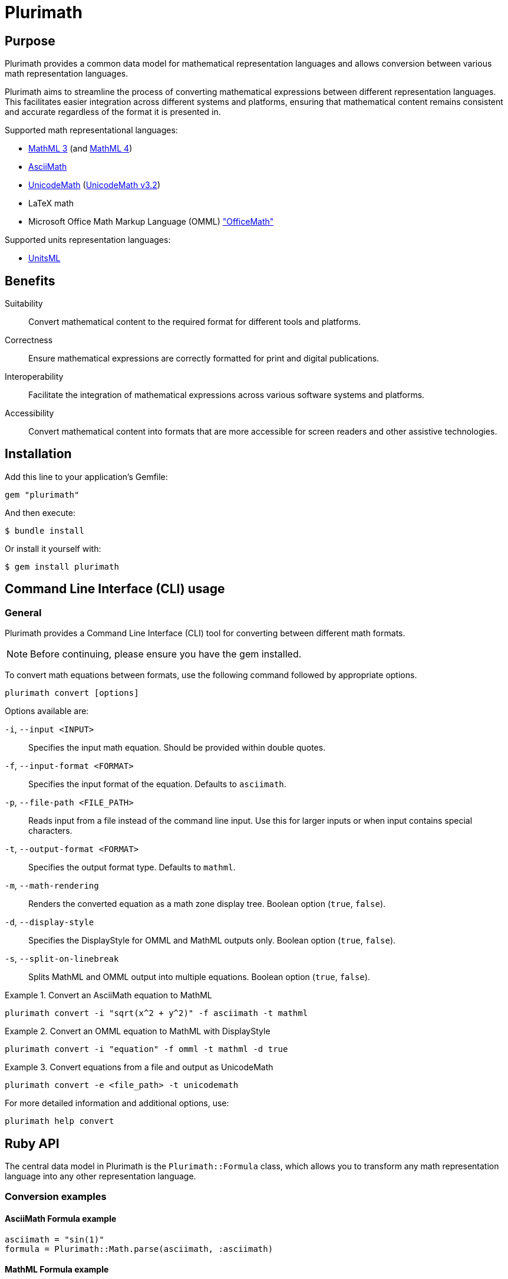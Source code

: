 = Plurimath

== Purpose

Plurimath provides a common data model for mathematical representation languages
and allows conversion between various math representation languages.

Plurimath aims to streamline the process of converting mathematical expressions
between different representation languages. This facilitates easier integration
across different systems and platforms, ensuring that mathematical content
remains consistent and accurate regardless of the format it is presented in.

Supported math representational languages:

* https://www.w3.org/TR/MathML3/[MathML 3] (and https://www.w3.org/TR/mathml4/[MathML 4])
* https://www.asciimath.org[AsciiMath]
* http://unicodemath.org[UnicodeMath] (https://www.unicode.org/notes/tn28/UTN28-PlainTextMath-v3.2.pdf[UnicodeMath v3.2])
* LaTeX math
* Microsoft Office Math Markup Language (OMML) https://devblogs.microsoft.com/math-in-office/officemath/["OfficeMath"]

Supported units representation languages:

* https://www.unitsml.org[UnitsML]


== Benefits

Suitability:: Convert mathematical content to the required format for different
tools and platforms.

Correctness:: Ensure mathematical expressions are correctly formatted for print
and digital publications.

Interoperability:: Facilitate the integration of mathematical expressions across
various software systems and platforms.

Accessibility:: Convert mathematical content into formats that are more
accessible for screen readers and other assistive technologies.


== Installation

Add this line to your application's Gemfile:

[source,ruby]
----
gem "plurimath"
----

And then execute:

[source,sh]
----
$ bundle install
----

Or install it yourself with:

[source,sh]
----
$ gem install plurimath
----

== Command Line Interface (CLI) usage

=== General

Plurimath provides a Command Line Interface (CLI) tool for converting between
different math formats.

NOTE: Before continuing, please ensure you have the gem installed.

To convert math equations between formats, use the following command followed by
appropriate options.

[source,bash]
----
plurimath convert [options]
----

Options available are:

`-i`, `--input <INPUT>`::
Specifies the input math equation. Should be provided within double quotes.

`-f`, `--input-format <FORMAT>`::
Specifies the input format of the equation. Defaults to `asciimath`.

`-p`, `--file-path <FILE_PATH>`::
Reads input from a file instead of the command line input. Use this for larger
inputs or when input contains special characters.

`-t`, `--output-format <FORMAT>`::
Specifies the output format type. Defaults to `mathml`.

`-m`, `--math-rendering`::
Renders the converted equation as a math zone display tree. Boolean option
(`true`, `false`).

`-d`, `--display-style`::
Specifies the DisplayStyle for OMML and MathML outputs only. Boolean option
(`true`, `false`).

`-s`, `--split-on-linebreak`::
Splits MathML and OMML output into multiple equations. Boolean option (`true`,
`false`).


[example]
.Convert an AsciiMath equation to MathML
====
[source,bash]
----
plurimath convert -i "sqrt(x^2 + y^2)" -f asciimath -t mathml
----
====

[example]
.Convert an OMML equation to MathML with DisplayStyle
====
[source,bash]
----
plurimath convert -i "equation" -f omml -t mathml -d true
----
====

[example]
.Convert equations from a file and output as UnicodeMath
====
[source,bash]
----
plurimath convert -e <file_path> -t unicodemath
----
====


For more detailed information and additional options, use:

[source,bash]
----
plurimath help convert
----


== Ruby API


The central data model in Plurimath is the `Plurimath::Formula` class, which
allows you to transform any math representation language into any other
representation language.


=== Conversion examples

==== AsciiMath Formula example

[source,ruby]
----
asciimath = "sin(1)"
formula = Plurimath::Math.parse(asciimath, :asciimath)
----

==== MathML Formula example

[source,ruby]
----
mathml = <<~MATHML
  <math xmlns='http://www.w3.org/1998/Math/MathML'>
    <mstyle displaystyle='true'>
      <mi>sin</mi>
      <mn>1</mn>
    </mstyle>
  </math>
MATHML
formula = Plurimath::Math.parse(mathml, :mathml)
----

==== LaTeX Formula example

[source,ruby]
----
latex = "\\sin{1}"
formula = Plurimath::Math.parse(latex, :latex)
----

==== UnicodeMath Formula example

[source,ruby]
----
unicodemath = "sin(1)"
formula = Plurimath::Math.parse(unicodemath, :unicodemath)
----

==== OMML Formula example

[source,ruby]
----
omml = <<~OMML
  <m:oMathPara xmlns:m="http://schemas.openxmlformats.org/officeDocument/2006/math">
    <m:oMath>
      <m:f>
        <m:fPr>
          <m:ctrlPr />
        </m:fPr>
        <m:num>
          <m:r>
            <m:t>sin</m:t>
          </m:r>
        </m:num>
        <m:den>
          <m:r>
            <m:t>1</m:t>
          </m:r>
        </m:den>
      </m:f>
    </m:oMath>
  </m:oMathPara>
OMML
formula = Plurimath::Math.parse(omml, :omml)
----


=== Converting to other formats

Once you have a `Plurimath::Math::Formula` object, you can convert it to
AsciiMath, MathML, LaTeX, UnicodeMath, or OMML by calling the respective
conversion function on the `Formula` object.


==== AsciiMath output conversion

[source,ruby]
----
formula.to_asciimath
# => "sin(1)"
----

NOTE: AsciiMath doesn't support
link:AsciiMath-Supported-Data.adoc#symbols-inherited-from-latex[certain symbols]
that LaTeX does. During conversion from LaTeX to AsciiMath, if a symbol is not
supported in AsciiMath, the LaTeX symbol will be returned.


==== LaTeX output conversion

[source,ruby]
----
formula.to_latex
# => "\\sin1"
----

==== MathML output conversion

[source,ruby]
----
formula.to_mathml
# => "<math xmlns='http://www.w3.org/1998/Math/MathML'><mstyle displaystyle='true'><mi>sin</mi><mn>1</mn></mstyle></math>"
----

==== UnicodeMath output conversion

[source,ruby]
----
formula.to_unicodemath
# => "sin(1)"
----

==== OMML output conversion

[source,ruby]
----
formula.to_omml
# => "<m:oMathPara xmlns:m=\"http://schemas.openxmlformats.org/officeDocument/2006/math\"><m:oMath><m:f><m:fPr><m:ctrlPr /></m:fPr><m:num><m:r><m:t>sin</m:t></m:r></m:num><m:den><m:r><m:t>1</m:t></m:r></m:den></m:f></m:oMath></m:oMathPara>"
----


==== Complex mathematical expressions

Plurimath is capable of handling complex mathematical expressions with nested
functions and operators.

This feature is particularly useful for application that requires consistent and
accurate conversion of intricate mathematical content.

Example. Consider the following complex LaTeX expression:

[source,latex]
----
\frac{\sqrt{a^2 + b^2}}{\sin(\theta) + \cos(\theta)}
----

You can parse and convert this complex expression with Plurimath:

[source,ruby]
----
complex_latex = "\\frac{\\sqrt{a^2 + b^2}}{\\sin(\\theta) + \\cos(\\theta)}"
formula = Plurimath::Math.parse(complex_latex, :latex)

# Convert to AsciiMath
asciimath = formula.to_asciimath
# => "frac(sqrt(a^2 + b^2))(sin(theta) + cos(theta))"

# Convert to MathML
mathml = formula.to_mathml
# => "<math xmlns='http://www.w3.org/1998/Math/MathML'><mfrac><msqrt><mrow><msup><mi>a</mi><mn>2</mn></msup><mo>+</mo><msup><mi>b</mi><mn>2</mn></msup></mrow></msqrt><mrow><mi>sin</mi><mo>(</mo><mi>θ</mi><mo>)</mo><mo>+</mo><mi>cos</mi><mo>(</mo><mi>θ</mi><mo>)</mo></mrow></mfrac></math>"

# Convert to UnicodeMath
unicodemath = formula.to_unicodemath
# => "frac(√(a^2 + b^2))(sin(θ) + cos(θ))"

# Convert to OMML
omml = formula.to_omml
# => "<omml representation of the expression>"
----



== Number formatting

=== Introduction

Number formatting is an essential aspect of presenting numerical data in a way
that is consistent with regional conventions and user preferences.
There are myriad number formatting conventions and standards that are
widely used in various cultures and fields.

To address these needs, Plurimath now allows precise control over how
numbers are presented through its number formatting feature.

Plurimath's number formatter allows users to format numbers based on locale,
ensuring that the formatting adheres to regional conventions and enhances both
readability and precision.

For more details, please refer to the blog post
link:https://www.plurimath.org/blog/2024-07-09-number-formatter/[**Number formatting support in Plurimath**]

=== Existing conventions

==== Traditional conventions

Different cultures, orthographies and organizations have different conventions
for formatting numbers.

These include practices on how to represent decimal points, digit grouping,
digit grouping separators, and various mathematical notations.

Decimal point symbol::
In the United States, a full stop (`.`) is used as the decimal point
separator, while in many European countries, a comma (`,`) is used instead.

Digit grouping delimiter::
In the United States, numbers are often grouped in sets of three digits using
commas, such as 1,234,567.89. In some European countries, numbers are grouped
using periods, such as 1.234.567,89, or a thin space, such as 1 234 567,89.

Digit grouping practices::
In Western cultures, numbers ahead of the decimal are often grouped threes.
Numbers behind the decimal are less standardized, but are often grouped in sets
of two or three.

Mathematical notation::
In scientific and engineering contexts, numbers are often formatted using
scientific notation, which expresses numbers as a coefficient multiplied by a
power of 10. For example, the number 123,456,789 can be expressed in scientific
notation as 1.23456789 x 10^8.


==== Standardized conventions

Standardization organizations have established standards for number formatting
to ensure uniformity and accuracy.

The https://www.bipm.org/en/measurement-units[SI system (International System of Units)],
by the https://www.bipm.org[BIPM (Bureau International des Poids et Mesures)],
specifies rules regarding the decimal point symbol, digit grouping delimiter and
digit groupings.

https://www.iso.org/standard/64973.html[ISO 80000-2], the international standard
for quantities and units, used by all ISO and IEC standards, also provides
guidelines for number formatting in a different manner than the SI system.


=== Using the number formatter

==== General

The number formatting feature is implemented in the `Plurimath::NumberFormatter`
class, which allows users to re-use a single formatter class for formatting
multiple numbers.

A simple two-step process to format numbers:

. Create a new `Plurimath::NumberFormatter` object, passing the desired locale
  and overriding options as arguments.

. Call the `localized_number` method on the formatter object, passing the
  number to be formatted as a string and any additional options.

The final formatted number is formatted according to the following configuration
priority, ordered from highest to lowest precedence:

. The `format` hash given to `Plurimath::NumberFormatter#localized_number`
. The `localize_number` string in the creation of a `Plurimath::NumberFormatter`
. The `localizer_symbols` hash in the creation of a `Plurimath::NumberFormatter`
. The **default configuration** of the locale of the `Plurimath::NumberFormatter`


[example]
.Formatting a number to group every 2 digits
====
[source, ruby]
----
formatter = Plurimath::NumberFormatter.new(:en)
formatted_number = formatter.localized_number(
  "1234567.89",
  format: {
    group_digits: 2,
    # other support options
  }
)
# => "1,23,45,67.89"
----
====


==== Creating a number formatter

The `NumberFormatter` is used to format numbers based on the locale and the
formatting configuration provided.

Syntax:

.Syntax for creating a `Plurimath::NumberFormatter` object
[source,ruby]
----
formatter = Plurimath::NumberFormatter.new(
  <locale-symbol>,                    # mandatory <1>
  localize_number: <localize-string>, # optional <2>
  localizer_symbols: <format-hash>,   # optional <3>
  precision: <precision-number>,      # optional <4>
)
----
<1> Locale to be used for number formatting.
<2> String pattern to define the number formatting.
<3> Hash containing relevant options for number formatting.
<4> Number of decimal places to round.

Where,

`<locale-symbol>`:: (optional, default `:en`) The locale to be used for number formatting.
Accepted values are listed in the
`Plurimath::Formatter::SupportedLocales::LOCALES` constant.

`localize_number: <localize-string>`:: (optional, default `nil`) A string containing a specific
sequence of characters that defines the number formatting. Use either
`localize_number` or `localizer_symbols` to set the number formatting pattern.
+
See <<localize_number,`localize_number`>> for details.

`localizer_symbols: <format-hash>`:: (optional, default `{}`) A hash containing the relevant
options for number formatting. Use either `localize_number` or
`localizer_symbols` to set the number formatting pattern.
+
See <<localizer_symbols,format options hash>> for details.

`precision: <precision-number>`:: (optional, default `nil`)
Number of decimal places to round. Accepts an integer value.
+
.Specifying a precision of 6 digits
[example]
====
"32232.232" => "32232.232000"
====


.Creating a `Plurimath::NumberFormatter` object using the `:en` locale
[example]
====
[source,ruby]
----
formatter = Plurimath::NumberFormatter.new(:en)
# => #<Plurimath::NumberFormatter:0x00007f8b1b8b3b10 @locale=:en>
----
====


==== Configuring the number formatter

The `Plurimath::NumberFormatter` object can be configured using either the
`localize_number` or `localizer_symbols` options.


[[localizer_symbols]]
===== Via "format options" using `localizer_symbols`

The `localizer_symbols` key is used to set the number formatting pattern
through a Hash object containing specified options.

This Hash object is called the "format options Hash".

Available options are explained below.

NOTE: Each option takes an input of a certain specified type (`String` or
`Numeric`). Using an input type other than the specified type will result in
errors or incorrect output.

The values passed to `localizer_symbols` persist as long as the initialized
`NumberFormatter` instance is accessible. It is therefore useful in scenarios
when configuration will be static or changes are not required very often.


`decimal`:: (`String` value)
Symbol to use for the decimal point. Accepts a character.
+
.Using the ',' "comma" symbol as the decimal point
[example]
====
"32232.232" => "32232,232"
====
+
.Using the '.' "full stop" symbol as the decimal point
[example]
====
"32232.232" => "32232.232"
====

`digit_count`:: (`Numeric` value)
Total number of digits to render, with the value truncated.
Accepts an integer value.
+
.Specifying a total of 6 digits in rendering the number
[example]
====
"32232.232" => "32232.2"
====


`group`:: (`String` value)
Delimiter to use between groups of digits specified in `group_digits`. Accepts a
character. (default is not to group digits.)
+
.Using the unicode thin space (THIN SPACE, U+2009) as the grouping delimiter
[example]
====
"32232.232" => "32 232.232"
====


`group_digits`:: (`Numeric` value)
Number of digits to group the integer portion, grouping from right to left.
Accepts an integer value. (default is 3 in most locales.)
+
.Using the unicode thin space as the grouping delimiter, and grouping every 2 digits
[example]
====
"32232.232" => "3 22 32.232"
====

`fraction_group`:: (`String` value)
Delimiter to use between groups of fractional digits specified in
`fraction_group_digits`. Accepts a character.
+
.Using the unicode thin space as the fraction grouping delimiter
[example]
====
"32232.232131" => "32232.232 131".
====

`fraction_group_digits`:: (`Numeric` value)
Number of digits in each group of fractional digits, grouping from left to
right. Accepts an integer value.
+
.Using the unicode thin space as the fraction grouping delimiter, and grouping every 2 fraction digits
[example]
====
"32232.232131" => "32232.23 21 31"
====

`significant`:: (`Numeric` value)
Sets the number of significant digits to show, with the value rounded.

`notation`:: (`String` value)
Specifies the mathematical notation to be used. Accepts the following values.

`e`::: Use exponent notation.
+
.Example of using exponent notation
[example]
====
1.23456789e8
====

`scientific`::: Use scientific notation.
+
.Example of using scientific notation
[example]
====
1.23456789 × 10⁸
====

`engineering`::: Use engineering notation, where the exponent of ten is always
selected to be divisible by three to match the common metric prefixes.
+
.Example of using engineering notation
[example]
====
123.456789 × 10⁶
====

`e`:: (`String` value)
Symbol to use for exponents in E notation (default value `E`). (used in the
mode: `e` only).
+
.Using the lowercase 'e' symbol as the exponent symbol
[example]
====
----
3.2232232e5
----
====

`times`:: (`String` value)
Symbol to use for multiplication where required by the notation (used in the
modes: `scientific` and `engineering`). Defaults to `×`.
+
.Using the '·' "middle dot" symbol as the multiplication symbol
[example]
====
----
32.232232 · 104
----
====

`exponent_sign`:: (`String` value)
Whether to use a plus sign to indicate positive exponents, in exponent-based
notation (used in the modes: `e`, `scientific`, `engineering`). Legal values
are:

`plus`::: The `+` symbol is used.
+
.Using the plus sign to indicate positive exponents
[example]
====
----
32.232232 × 10⁺⁴
----
====

These options are to be grouped under a single Hash object.

.Format options Hash for `localizer_symbols`
[source,ruby]
----
{
  decimal: ",",             # replaces the decimal point with the passed string
  group_digits: 2,          # groups integer part into passed integer
  group: "'",               # places the string between grouped parts of the integer
  fraction_group_digits: 3, # groups fraction part into passed integer
  fraction_group: ",",      # places the string between grouped parts of the fraction
}
----


[[localize_number]]
===== Via the `localize_number` option

The `localize_number` option accepts a formatting pattern specified as a string,
using the hash symbol `#` to represent a digit placeholder.

The `localize_number` option is useful when you want to format numbers in a
specific way that is not covered by the `localizer_symbols` option.
// TODO When is that?

A sample value of `\#,\##0.\### \###` is interpreted as the following
configuration in the <<localizer_symbols,format options hash>>:

`group`::
This parameter is set to the very first non-hash character before 0.
If there is no non-hash character before `#`+`0`, then the default group
delimiter will be nil.
+
In this example, it is `,`.

`group_digits`::
This parameter is set to the "count of all hashes + 1" (including the zero).
Minimum 1 hash symbol is required.
+
In this example, `##0` sets the value to 3.

`decimal`::
This parameter is set to the character immediately to the right of `0`.
This is mandatory.
+
In this example, it is `.`.

`fraction_group_digits`::
This parameter is set to "count of all the hashes right next to decimal".
Minimum 1 hash symbol is required.
+
In our example, '\###' sets the value to 3.

`fraction_group`::
This parameter is set to the first character after `fraction_group_digits`.
If there is no non-hash character after `fraction_group_digits`, it is
set to nil.
+
In this example it is `' '` (a space).


.Formatting a number using the `localize_number` option
[example]
====
[source,ruby]
----
formatter = Plurimath::NumberFormatter.new(:en, localize_number: "#,##0.### ###")
formatter.localized_number("1234.56789")
# => "1,234.568 9"
----
====



==== Formatting a number using `NumberFormatter`

The `localized_number` method is used to format a number given a
`NumberFormatter` instance.

Syntax:

.Syntax for `localized_number`
[source,ruby]
----
formatter.localized_number(
  <number>,                      # mandatory <1>
  locale:    <locale-symbol>,    # optional <2>
  precision: <precision-number>, # optional <3>
  format:    <format-hash>       # optional <4>
)
----
<1> The number to be formatted.
<2> The locale to be used for number formatting.
<3> The number of decimal places to round the number to.
<4> Hash containing the relevant options for number formatting.

Where,

`<number>`:: (mandatory) The number to be formatted. Value should be a Numeric,
i.e. Integer, Float, or BigDecimal. If not provided, an `ArgumentError` will be
raised.

`locale: <locale-symbol>`:: (optional) The locale to be used for number formatting.
Value is a symbol.
Overrides the locale set during the creation of the `NumberFormatter` object. If
not provided, the locale of the `NumberFormatter` instance will be used.

`precision: <precision-number>`:: (optional) The number of decimal places to round the
number to. If not provided, the precision of the `NumberFormatter` instance will
be used.

`format: <format-hash>`:: (optional, default `{}`) A Hash containing the relevant
options for number formatting, that overrides the `localizer_symbols`
configuration of the `NumberFormatter`.
Takes a Hash in the form of the <<localizer_symbols,format options hash>>.

`precision: <precision-number>`::
Number of decimal places to round. Accepts an integer value.
+
.Specifying a precision of 6 digits
[example]
====
"32232.232" => "32232.232000"
====


.Formatting a number using the `localized_number` method for the English locale
[example]
====
[source,ruby]
----
formatter = Plurimath::NumberFormatter.new(:en)
formatter.localized_number("1234.56789")
# => "1,234.56789"
----
====

.Formatting a number using the `localized_number` method for the French locale
[example]
====
[source,ruby]
----
formatter = Plurimath::NumberFormatter.new(:fr)
formatter.localized_number("1234.56789")
# => "1 234,56789"
----
====


The locale and precision set in the `NumberFormatter` can be overridden by
passing the `locale` and `precision` options to the `localized_number` method.

.Overriding locale and precision in `localized_number`
[example]
====
[source,ruby]
----
formatter = Plurimath::NumberFormatter.new(:en)
formatter.localized_number("1234.56789", locale: :de, precision: 6)
# => "1.234,567890"
----
====


==== Overriding specified `NumberFormatter` options using the `format` key

The `format` option is used to override the specified configuration of the
`NumberFormatter` object.

It expects a Hash in the form of the <<localizer_symbols,format options hash>>.

[source,ruby]
----
formatter = Plurimath::NumberFormatter.new(:en)
formatter.localized_number(
  "1234.56789",
  format: {
    decimal: "x",
    # other supported options
  }
)
# => "1,234x56789"
----

.Formatting a number using the `format` key in the `localized_number` method
[example]
====
[source,ruby]
----
formatter = Plurimath::NumberFormatter.new(:en)
formatter.localized_number(
  "1234.56789",
  format: {
    decimal: "x",
    group_digits: 2,
    group: "'",
    fraction_group_digits: 3,
    fraction_group: ","
  }
)
# => "12'34x567,89"
----
====


=== Supported locales

Plurimath supports the following locales for number formatting. The locale
values are sourced from the https://cldr.unicode.org[Unicode CLDR] repository.

The list of locales and their values are given in the file
`lib/plurimath/formatter/supported_locales.rb`.

The locales and their values can be obtained through the following code.

.Getting the supported locales and their default values
[source,ruby]
----
Plurimath::Formatter::SupportedLocales::LOCALES[:en]
# => { decimal: ".", group: "," }
----

.Locales supported by Plurimath (delimiters wrapped in double quotes)
|===
| Locale | Decimal delimiter | Group delimiter

| `sr-Cyrl-ME` | `","` | `"."`
| `sr-Latn-ME` | `","` | `"."`
| `zh-Hant` | `"."` | `","`
| `en-001` | `"."` | `","`
| `en-150` | `"."` | `","`
| `pt-PT` | `","` | `" "`
| `nl-BE` | `","` | `"."`
| `it-CH` | `"."` | `"’"`
| `fr-BE` | `","` | `" "`
| `fr-CA` | `","` | `" "`
| `fr-CH` | `","` | `" "`
| `de-AT` | `","` | `" "`
| `de-CH` | `"."` | `"’"`
| `en-AU` | `"."` | `","`
| `en-CA` | `"."` | `","`
| `en-GB` | `"."` | `","`
| `en-IE` | `"."` | `","`
| `en-IN` | `"."` | `","`
| `en-NZ` | `"."` | `","`
| `en-SG` | `"."` | `","`
| `en-US` | `"."` | `","`
| `en-ZA` | `"."` | `","`
| `es-419` | `"."` | `","`
| `es-AR` | `","` | `"."`
| `es-CO` | `","` | `"."`
| `es-MX` | `"."` | `","`
| `es-US` | `"."` | `","`
| `fil` | `"."` | `","`
| `af` | `","` | `" "`
| `ar` | `"٫"` | `"٬"`
| `az` | `","` | `"."`
| `be` | `","` | `" "`
| `bg` | `","` | `" "`
| `bn` | `"."` | `","`
| `bo` | `"."` | `","`
| `bs` | `","` | `"."`
| `ca` | `","` | `"."`
| `cs` | `","` | `" "`
| `cy` | `"."` | `","`
| `da` | `","` | `"."`
| `de` | `","` | `"."`
| `el` | `","` | `"."`
| `en` | `"."` | `","`
| `eo` | `","` | `" "`
| `es` | `","` | `"."`
| `et` | `","` | `" "`
| `eu` | `","` | `"."`
| `fa` | `"٫"` | `"٬"`
| `fi` | `","` | `" "`
| `fr` | `","` | `" "`
| `ga` | `"."` | `","`
| `gl` | `","` | `"."`
| `gu` | `"."` | `","`
| `he` | `"."` | `","`
| `hi` | `"."` | `","`
| `hr` | `","` | `"."`
| `hu` | `","` | `" "`
| `hy` | `","` | `" "`
| `id` | `","` | `"."`
| `is` | `","` | `"."`
| `it` | `","` | `"."`
| `ja` | `"."` | `","`
| `ka` | `","` | `" "`
| `kk` | `","` | `" "`
| `km` | `","` | `"."`
| `kn` | `"."` | `","`
| `ko` | `"."` | `","`
| `lo` | `","` | `"."`
| `lt` | `","` | `" "`
| `lv` | `","` | `" "`
| `mk` | `","` | `"."`
| `mr` | `"."` | `","`
| `ms` | `"."` | `","`
| `mt` | `"."` | `","`
| `my` | `"."` | `","`
| `nb` | `","` | `" "`
| `nl` | `","` | `"."`
| `pl` | `","` | `" "`
| `pt` | `","` | `"."`
| `ro` | `","` | `"."`
| `ru` | `","` | `" "`
| `sk` | `","` | `" "`
| `sl` | `","` | `"."`
| `sq` | `","` | `" "`
| `sr` | `","` | `"."`
| `sv` | `","` | `" "`
| `sw` | `"."` | `","`
| `ta` | `"."` | `","`
| `th` | `"."` | `","`
| `tr` | `","` | `"."`
| `uk` | `","` | `" "`
| `ur` | `"."` | `","`
| `vi` | `","` | `"."`
| `xh` | `"."` | `" "`
| `zh` | `"."` | `","`
| `zu` | `"."` | `","`

|===




=== Formatting numbers in a formula

==== General

Plurimath supports number formatting within formulas for all supported
languages. This feature allows you to apply custom number formatting when
converting formulas to any of the supported format.

NOTE: For details, check out our blog post:
link:https://www.plurimath.org/blog/2024-09-16-formula-number-formatting/[**Number formatting now supported in formulas across all math representation languages**].


The steps to format numbers within a formula are:

. Create a number formatter that can be configured;

. Apply the number formatter to a formula through the `Formula.to_{format}`
method using a `formatter` option, which serializes the formula into an math
representation language.

The formatter should be an instance of `Plurimath::NumberFormatter` or a custom
formatter derived from `Plurimath::Formatter::Standard`.

The quick example below demonstrates how to format a number in a formula.

[example]
.Applying number formatting to a formula in LaTeX math
====
The following code applies number formatting to a LaTeX math formula.

[source,ruby]
----
formula = Plurimath::Math.parse('\sum_{i=1}^{10000} i^2121221', :latex) <1>
formatter = Plurimath::Formatter::Standard.new <2>
formula.to_latex(formatter: formatter) <3>
# => '\sum_{i = 1}^{10,000} i^{2,121,221}'
----
<1> The formula is parsed into a `Formula` object using the
`Plurimath::Math.parse` method.
<2> A `Plurimath::Formatter` is created.
<3> The `Formula.to_latex` method is called with the `formatter` option to
format the formula.
====

[example]
.Applying number formatting to an AsciiMath formula in MathML
====
[source,ruby]
----
formula = Plurimath::Math.parse("e^(i*pi) + 1.1 = 0.2", :asciimath)
custom_formatter = Plurimath::Formatter::Standard.new(
  locale: :fr,
  options: { number_sign: :plus },
  precision: 3
)
print formula.to_mathml(formatter: custom_formatter)
# <math xmlns="http://www.w3.org/1998/Math/MathML" display="block">
#   <mstyle displaystyle="true">
#     <msup>
#       <mi>e</mi>
#       <mrow>
#         <mi>i</mi>
#         <mo>&#x22c5;</mo>
#         <mi>&#x3c0;</mi>
#       </mrow>
#     </msup>
#     <mo>+</mo>
#     <mn>+1.100</mn>
#     <mo>=</mo>
#     <mn>+0.200</mn>
#   </mstyle>
# </math>
----
====


==== Defining a number formatter

A "number formatter" is a class that formats numbers in a specific way. It
contains the configuration for formatting numbers, such as the number of digits
in a group, the decimal separator, and the group separator.

Plurimath offers a standard formatter class called
`Plurimath::Formatter::Standard` that includes a comprehensive
link:#standard_configuration[standard configuration].

.Creating a standard `Plurimath::Formatter::Standard` object
[source,ruby]
----
> formatter = Plurimath::Formatter::Standard.new <1>
----
<1> Creates a `Plurimath::Formatter` object that uses standard configuration.


The number formatting configuration can be changed in these ways:

. Pass options to the `Plurimath::Formatter::Standard` class initializer
(with options explained in the
https://www.plurimath.org/blog/2024-07-09-number-formatter[number formatter blog post]).

. Create a custom formatter inheriting from the `Plurimath::Formatter::Standard` class.



==== Changing number formatting configuration

The typical way to change the number formatting configuration is to create a
`Plurimath::Formatter::Standard` object with the desired configuration options.

There are two types of number formatting configuration to change:

. Arguments passed to the `Plurimath::Formatter::Standard` class initializer.

. Overriding options through the `options` argument.

The arguments are:

`locale`:: (default: `:en` for English) a symbol or string value. The supported
locales are listed in the link:/blog/2024-07-09-number-formatter[number formatter blog post].

`options`:: (default: empty) a hash of options (`localizer_symbols`). The options
are listed in the link:/blog/2024-07-09-number-formatter[number formatter blog post].

`format_string`:: (default: `nil`, disabled) a string value (localize_number)

`precision`:: (default: `nil`, disabled) an integer value.


[example]
.Passing arguments to the `Plurimath::Formatter::Standard` class initializer
====
[source,ruby]
----
> options = {
  fraction_group_digits: 2,
  fraction_group: ".",
  group_digits: 2,
  decimal: ";",
  group: ",",
}

> formatter = Plurimath::Formatter::Standard.new(locale: :hy, options: options, precision: 2)
# format_string: <string value> if provided

> Plurimath::Math.parse('2121221.3434', :latex).to_latex(formatter: formatter)
# => '2,12,12,21;34'
----

The `precision = 2` option in the initializer causes the formatted value to have
decimal places truncated from 4 to 2.
====



==== Creating a custom formatter

In cases where the standard formatter's available options do not meet the needs
for number presentation, a custom formatter can be created to apply new
mechanisms of formatting numbers.

The custom formatter is to be subclassed from `Plurimath::Formatter::Standard`.

.Creating a custom formatter
[source,ruby]
----
class MyCustomFormatter < Plurimath::Formatter::Standard <1>
  def initialize(locale:, precision:, options:, format_string:) <2>
    super
  end
end
----
<1> The custom formatter class inherits from `Plurimath::Formatter::Standard`.
<2> The arguments can be overridden in the `initialize` method.

The default options of the custom formatter are set using the
`set_default_options` method.

.Syntax to override the `set_default_options` method
[source,ruby]
----
class MyCustomFormatter < Plurimath::Formatter::Standard
  def initialize(locale:, precision:, options:, format_string:)
    super
  end

  def set_default_options(options = {}) <1>
    options = {
      fraction_group_digits: 2,
      fraction_group: ".",
      ...
    }
  end
end
----
<1> The `set_default_options` method is overridden to set the default options.
The shown options are ones inherited from the `Plurimath::Formatter::Standard`
class, but additional ones understood by the class can be set.

It is used in the following manner.

.Creating a `CustomFormatter` object and using it to format numbers in a formula
[example]
====
[source,ruby]
----
class MyCustomFormatter < Plurimath::Formatter::Standard
  def initialize(locale: :fr)
    super
  end

  def set_default_options(options = {})
    {
      fraction_group_digits: 2,
      fraction_group: ".",
      group_digits: 2,
      decimal: ";",
      group: ",",
      ...
    }
  end
end

> formula = Plurimath::Math.parse('\sum_{i=1}^{1000.001} i^2121221.3434', :latex)
# => Plurimath::Math::Formula...
> formula.to_latex(formatter: formatter)
# => '\sum_{i = 1}^{10,00;00.1} i^{2,12,12,21;34.34}'
> formula.to_asciimath(formatter: formatter)
# => 'sum_(i = 1)^(10,00;00.1) i^(2,12,12,21;34.34)'
----
====


[[standard_configuration]]
=== Default number formatting configuration

The default configuration for formatting numbers is as follows, set in the
`Plurimath::Formatter::Standard` class.

|===
|Option key |Description |Value

|`locale`
|The locale used for number formatting
|`:en`

|`fraction_group_digits`
|The number of digits in each group of the fraction part
|`3`

|`exponent_sign`
|The sign used for the exponent part of the number
|`"plus"`

|`fraction_group`
|The character used to separate groups of digits in the fraction part
|`"'"`

|`notation`
|The notation used for the number formatting
|`:basic`

|`group_digits`
|The number of digits in each group of the integer part
|`3`

|`significant`
|The number of significant digits to display
|`0`

|`digit_count`
|The number of digits to display
|`0`

|`precision`
|The number of decimal places to display
|`0`

|`decimal`
|The character used as the decimal separator
|`"."`

|`group`
|The character used to separate groups of digits in the integer part
|`","`

|`times`
|The character used for multiplication
|`"x"`

|`e`
|The character used for exponentiation
|`"e"`

|===




== Math parse trees

=== General

Plurimath allows you to display the math parse tree both as `Formula` objects
and in the math language of expression.

=== Displaying as Formula objects

You can display the parse tree as `Formula` objects to understand the structure
of the parsed mathematical expression.

[source,ruby]
----
formula = Plurimath::Math.parse("sin(1)", :asciimath)
formula.to_display(:formula)
# ...
----

=== Displaying in the math language of expression

You can also display the parse tree in the math language of expression to see
how the expression is represented in that language.

[source,ruby]
----
formula = Plurimath::Math.parse("sin(1)", :asciimath)
formula.to_display(:asciimath)
# |_ Math zone
#   |_ "sin(1)"
#      |_ "sin" function apply
#         |_ "1" argument

formula.to_display(:latex)
# |_ Math zone
#   |_ "\\sin1"
#      |_ "sin" function apply
#         |_ "1" argument

formula.to_display(:mathml)
# |_ Math zone
#   |_ "<math xmlns="http://www.w3.org/1998/Math/MathML" display="block"><mstyle displaystyle="true"><mrow><mi>sin</mi><mrow><mo>(</mo><mn>1</mn><mo>)</mo></mrow></mrow></mstyle></math>"
#      |_ "<mrow><mi>sin</mi><mrow><mo>(</mo><mn>1</mn><mo>)</mo></mrow></mrow>" function apply
#         |_ "sin" function name
#         |_ "<mrow><mo>(</mo><mn>1</mn><mo>)</mo></mrow>" argument
#            |_ "<mtext>1</mtext>" text
----

// == Integration

// Integrate Plurimath into your project by requiring the gem and using its
// conversion capabilities as shown in the above examples. You can parse
// mathematical expressions from various formats and convert them as needed for
// your application's requirements.


== Working with UnitsML

=== General

Plurimath supports https://www.unitsml.org[UnitsML], a markup language used to
express units of measure in a way that can be understood by humans and machines.
This allows you to handle mathematical expressions involving units of measure
seamlessly.

UnitsML can be used with the following math representation languages:

* MathML
* AsciiMath

For detailed information on supported units and symbols in UnitsML, refer to the
link:UnitsML-Supported-Data.adoc[UnitsML Supported Data] documentation.


=== Parsing and Converting UnitsML Expressions

Plurimath can parse UnitsML expressions and convert them to other mathematical
representation languages. Here's an example of how to work with UnitsML in
Plurimath.

=== Example: Parsing and Converting UnitsML

Consider the following UnitsML expression in AsciiMath syntax:

[source,asciimath]
----
h = 6.62607015 xx 10^(-34) "unitsml(kg*m^2*s^(-1))"
----

==== Step-by-Step Customization

. Parse the UnitsML Expression
. Customize and Convert to AsciiMath
. Customize and Convert to MathML
. Customize and Convert to UnicodeMath
. Customize and Convert to OMML

==== Parse the UnitsML Expression

First, parse the UnitsML expression using Plurimath:

[source,ruby]
----
require 'plurimath'

asciimath_unitsml = 'h = 6.62607015 xx 10^(-34) "unitsml(kg*m^2*s^(-1))"'
formula = Plurimath::Math.parse(asciimath_unitsml, :asciimath)
----

==== Customize and Convert to AsciiMath

You can customize the output by modifying the resulting string after conversion:

[source,ruby]
----
asciimath = formula.to_asciimath
# Customization logic (if any)
puts asciimath
# Output: 'h = 6.62607015 xx 10^(-34) "unitsml(kg*m^2*s^(-1))"'
----

==== Customize and convert to MathML

To customize the MathML output, you can use additional attributes and options:

[source,ruby]
----
mathml = formula.to_mathml
# Customization logic (if any)
puts mathml
# Output: "<math xmlns='http://www.w3.org/1998/Math/MathML'><mrow><mi>h</mi><mo>=</mo><mn>6.62607015</mn><mo>×</mo><msup><mn>10</mn><mrow><mo>−</mo><mn>34</mn></mrow></msup><mtext>kg·m²·s⁻¹</mtext></mrow></math>"
----

==== Customize and convert to UnicodeMath

Similarly, customize the UnicodeMath output:

[source,ruby]
----
unicodemath = formula.to_unicodemath
# Customization logic (if any)
puts unicodemath
# Output: 'h = 6.62607015 × 10^(−34) kg·m²·s⁻¹'
----

==== Customize and convert to OMML

For OMML output, you can customize the XML structure:

[source,ruby]
----
omml = formula.to_omml
# Customization logic (if any)
puts omml
# Output: "<m:oMathPara xmlns:m='http://schemas.openxmlformats.org/officeDocument/2006/math'><m:oMath><m:r><m:t>h</m:t></m:r><m:r><m:t>=</m:t></m:r><m:r><m:t>6.62607015</m:t></m:r><m:r><m:t>×</m:t></m:r><m:sSup><m:sSupPr><m:ctrlPr /></m:sSupPr><m:e><m:r><m:t>10</m:t></m:r></m:e><m:sup><m:r><m:t>−34</m:t></m:r></m:sup></m:sSup><m:r><m:t>kg·m²·s⁻¹</m:t></m:r></m:oMath></m:oMathPara>"
----

=== Complete example code with customization

Here's the complete code for parsing, converting, and customizing the UnitsML
expression between different formats:

[source,ruby]
----
require 'plurimath'

# Step 1: Parse the UnitsML Expression
asciimath_unitsml = 'h = 6.62607015 xx 10^(-34) "unitsml(kg*m^2*s^(-1))"'
formula = Plurimath::Math.parse(asciimath_unitsml, :asciimath)

# Step 2: Convert to AsciiMath
asciimath = formula.to_asciimath
# Customization logic for AsciiMath (if needed)
puts "AsciiMath: #{asciimath}"
# Output: 'h = 6.62607015 xx 10^(-34) "unitsml(kg*m^2*s^(-1))"'

# Step 3: Convert to MathML
mathml = formula.to_mathml
# Customization logic for MathML (if needed)
puts "MathML: #{mathml}"
# Output: "<math xmlns='http://www.w3.org/1998/Math/MathML'><mrow><mi>h</mi><mo>=</mo><mn>6.62607015</mn><mo>×</mo><msup><mn>10</mn><mrow><mo>−</mo><mn>34</mn></mrow></msup><mtext>kg·m²·s⁻¹</mtext></mrow></math>"

# Step 4: Convert to UnicodeMath
unicodemath = formula.to_unicodemath
# Customization logic for UnicodeMath (if needed)
puts "UnicodeMath: #{unicodemath}"
# Output: 'h = 6.62607015 × 10^(−34) kg·m²·s⁻¹'

# Step 5: Convert to OMML
omml = formula.to_omml
# Customization logic for OMML (if needed)
puts "OMML: #{omml}"
# Output: "<m:oMathPara xmlns:m='http://schemas.openxmlformats.org/officeDocument/2006/math'><m:oMath><m:r><m:t>h</m:t></m:r><m:r><m:t>=</m:t></m:r><m:r><m:t>6.62607015</m:t></m:r><m:r><m:t>×</m:t></m:r><m:sSup><m:sSupPr><m:ctrlPr /></m:sSupPr><m:e><m:r><m:t>10</m:t></m:r></m:e><m:sup><m:r><m:t>−34</m:t></m:r></m:sup></m:sSup><m:r><m:t>kg·m²·s⁻¹</m:t></m:r></m:oMath></m:oMathPara>"
----




== Compatibility

=== General

Not every math representation language supports expressing all symbols and
primitives supported by another. For example, the `backepsilon` symbol is
supported by LaTeX and UnicodeMath, but not AsciiMath.

Plurimath implements a "compatibility wrapper" syntax for each math
representation language to allow all symbols usable by Plurimath to be expressed
in a side-effect-free wrapper in those languages. For example, in AsciiMath, the
`"__{symbol-name}"` is side-effect-free because it is considered a single symbol
as a text string of `"__{symbol-name}"`. Plurimath can recognize it, but other
renderers or processors would treat it as a single symbol, which is accurate.


=== Usage of the compatibility wrapper

For a symbol like `backepsilon`.

In AsciiMath:

[source,ruby]
----
"__{backepsilon}"
----

In LaTeX:

[source,ruby]
----
"\\backepsilon"
----

In UnicodeMath:

[source,ruby]
----
"∍"
----

In MathML:

[source,xml]
----
<mi>∍</mi>
----


== XML engines

Plurimath supports two XML engines:

. **Ox**: (default) A fast XML parser
. **Oga**: A pure Ruby XML parser

By default, **Ox** is used.

To switch to **Oga**, use the following syntax:

[source,ruby]
----
require "plurimath/xml_engines/oga"
Plurimath.xml_engine = Plurimath::XmlEngine::Oga
----

You can switch back to **Ox** similarly.


=== Supported content

=== General

Consult the following tables for details on supported symbols and parentheses:

* link:supported_symbols_list.adoc[Symbols]
* link:supported_parens_list.adoc[Parentheses]

The following table shows the classes that support MathML "intent" encoding:

* link:intent_supported_classes.adoc[Classes that support MathML Intent]

NOTE: To regenerate these files, delete them and run:
`bundle exec rake supported_symbols_list.adoc`.

==== Supported Data Files

* link:AsciiMath-Supported-Data.adoc[AsciiMath Supported Data]
* link:MathML-Supported-Data.adoc[MathML Supported Data]
* link:Latex-Supported-Data.adoc[LaTeX Supported Data]
* link:UnicodeMath-Supported-Data.adoc[UnicodeMath Supported Data]
* link:OMML-Supported-Data.adoc[OMML Supported Data]
* link:UnitsML-Supported-Data.adoc[UnitsML Supported Data]

== Copyright and license

Copyright Ribose. BSD 2-clause license.

